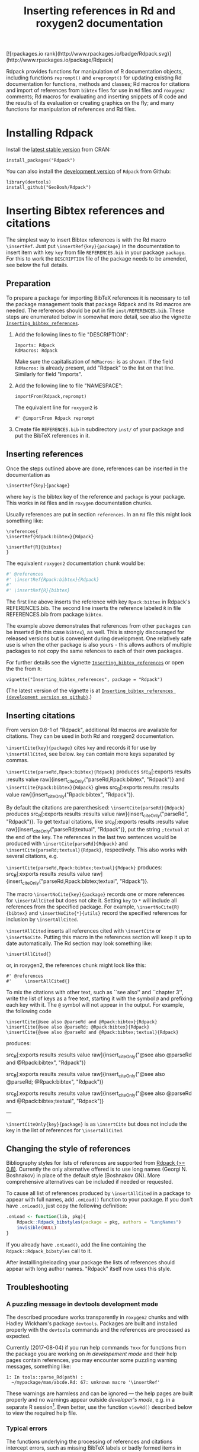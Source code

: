 #+PROPERTY: header-args:R   :cache yes :session readme-r :results value :exports both
#+OPTIONS: toc:nil
#+TITLE: Inserting references in Rd and roxygen2 documentation

#+BEGIN_EXPORT html
[![rpackages.io rank](http://www.rpackages.io/badge/Rdpack.svg)](http://www.rpackages.io/package/Rdpack)
#+END_EXPORT

Rdpack provides functions for manipulation of R documentation objects, including functions
=reprompt()= and =ereprompt()= for updating existing Rd documentation for functions, methods
and classes; Rd macros for citations and import of references from =bibtex= files for use in
=Rd= files and =roxygen2= comments; Rd macros for evaluating and inserting snippets of R
code and the results of its evaluation or creating graphics on the fly; and many functions
for manipulation of references and Rd files.

#+BEGIN_SRC R :results value silent :exports none
library(Rdpack)
#+END_SRC

#+TOC: headlines

* Installing Rdpack

Install the  [[https://cran.r-project.org/package=Rdpack][latest stable version]] from CRAN:
#+BEGIN_EXAMPLE
install_packages("Rdpack")
#+END_EXAMPLE


You can also install the [[https://github.com/GeoBosh/Rdpack][development version]] of =Rdpack= from Github:
#+BEGIN_EXAMPLE
library(devtools)
install_github("GeoBosh/Rdpack")
#+END_EXAMPLE



* Inserting Bibtex references and citations

The simplest way to insert Bibtex references is with the Rd macro =\insertRef=.
Just put =\insertRef{key}{package}= in the documentation to insert item with key
=key=  from file =REFERENCES.bib= in your package =package=. For this to work
the =DESCRIPTION= file of the package needs to be amended, see below the full
details. 


** Preparation 

To prepare a package for importing BibTeX references it is necessary to tell the
package management tools that package Rdpack and its Rd macros are needed. The
references should be put in file =inst/REFERENCES.bib=.  These steps are
enumerated below in somewhat more detail, see also the vignette
[[https://cran.r-project.org/package=Rdpack][=Inserting_bibtex_references=]].


1. Add the following lines to  file "DESCRIPTION":
   #+BEGIN_EXAMPLE
   Imports: Rdpack
   RdMacros: Rdpack
   #+END_EXAMPLE
   Make sure the capitalisation of =RdMacros:= is as shown. If the field
   =RdMacros:= is already present, add "Rdpack" to the list on that
   line. Similarly for field "Imports".

2. Add the following line to file "NAMESPACE":
   #+BEGIN_EXAMPLE
   importFrom(Rdpack,reprompt)
   #+END_EXAMPLE

   #+RESULTS:

   The equivalent line for =roxygen2= is 
   #+BEGIN_EXAMPLE
   #' @importFrom Rdpack reprompt
   #+END_EXAMPLE

   #+RESULTS:

3. Create file =REFERENCES.bib= in subdirectory =inst/= of your package and
   put the BibTeX references in it.

# -------------


** Inserting references

Once the steps outlined above are done, references can be inserted in the
documentation as
#+BEGIN_EXAMPLE
\insertRef{key}{package}
#+END_EXAMPLE
where =key= is the bibtex key of the reference and =package= is your package.
This works in =Rd= files and in =roxygen= documentation chunks.

Usually references are put in section =references=. In an =Rd= file this might look
something like:
#+BEGIN_EXAMPLE
\references{
\insertRef{Rdpack:bibtex}{Rdpack}

\insertRef{R}{bibtex}
}
#+END_EXAMPLE
The equivalent =roxygen2= documentation chunk would be:
#+BEGIN_SRC R
#' @references
#' \insertRef{Rpack:bibtex}{Rdpack}
#'
#' \insertRef{R}{bibtex}
#+END_SRC

The first line above inserts the reference with key =Rpack:bibtex= in Rdpack's
REFERENCES.bib. The second line inserts the reference labeled =R= in file
REFERENCES.bib from package =bibtex=. 

The example above demonstrates that references from other packages can be
inserted (in this case =bibtex=), as well. This is strongly discouraged for
released versions but is convenient during development. One relatively safe use
is when the other package is also yours - this allows authors of multiple
packages to not copy the same refences to each of their own packages.
 
For further details see the vignette 
[[https://cran.r-project.org/package=Rdpack][=Inserting_bibtex_references=]]
or open the the from =R=:
#+BEGIN_EXAMPLE
vignette("Inserting_bibtex_references", package = "Rdpack")
#+END_EXAMPLE
(The latest version of the vignette is at
[[https://github.com/GeoBosh/Rdpack/blob/master/vignettes/Inserting_bibtex_references.pdf][=Inserting_bibtex_references (development version on github)=]].)

# ---------


** Inserting citations

  From version 0.6-1 of "Rdpack", additional Rd macros are
  available for citations.  They can be used in both Rd and
  roxygen2 documentation.

  =\insertCite{key}{package}= cites =key= and records it for
  use by =\insertAllCited=, see below. =key= can contain
  more keys separated by commas.

 =\insertCite{parseRd,Rpack:bibtex}{Rdpack}= produces 
 src_R[:exports results :results value raw]{insert_citeOnly("parseRd,Rpack:bibtex", "Rdpack")}
and 
 =\insertCite{Rpack:bibtex}{Rdpack}=         gives
src_R[:exports results :results value raw]{insert_citeOnly("Rpack:bibtex", "Rdpack")}.


  By default the citations are parenthesised: =\insertCite{parseRd}{Rdpack}= produces
  src_R[:exports results :results value raw]{insert_citeOnly("parseRd", "Rdpack")}.  To get
  textual citations, like 
  src_R[:exports results :results value raw]{insert_citeOnly("parseRd;textual", "Rdpack")}, 
  put the string =;textual= at the end of the key. The references in the last two sentences
  would be produced with =\insertCite{parseRd}{Rdpack}= and
  =\insertCite{parseRd;textual}{Rdpack}=, respectively.  This also works with several
  citations, e.g.

  =\insertCite{parseRd,Rpack:bibtex;textual}{Rdpack}= produces:
  src_R[:exports results :results value raw]{insert_citeOnly("parseRd,Rpack:bibtex;textual", "Rdpack")}.

  The macro =\insertNoCite{key}{package}= records one or more
  references for =\insertAllCited= but does not cite it. Setting
  =key= to =*= will include all references from the
  specified package. For example, 
  =\insertNoCite{R}{bibtex}=  and  =\insertNoCite{*}{utils}=
  record the specified references for inclusion by =\insertAllCited=. 

  =\insertAllCited= inserts all references cited with
  =\insertCite= or =\insertNoCite=. Putting this macro
  in the references section will keep it up to date automatically. 
  The Rd section may look something like:
#+BEGIN_EXAMPLE
    \insertAllCited{}
#+END_EXAMPLE
  or, in roxygen2, the references chunk might look like this:
#+BEGIN_EXAMPLE
    #' @references
    #'     \insertAllCited{}
#+END_EXAMPLE

To mix the citations with other text, such as ``see also'' and
``chapter 3'', write the list of keys as a free text, starting
it with the symbol =@= and prefixing each key with it. 
The =@= symbol will not appear in the output. For example, the following code
#+BEGIN_EXAMPLE
  \insertCite{@see also @parseRd and @Rpack:bibtex}{Rdpack}
  \insertCite{@see also @parseRd; @Rpack:bibtex}{Rdpack}
  \insertCite{@see also @parseRd and @Rpack:bibtex;textual}{Rdpack}
#+END_EXAMPLE
produces:

  src_R[:exports results :results value raw]{insert_citeOnly("@see also @parseRd and @Rpack:bibtex", "Rdpack")} 

  src_R[:exports results :results value raw]{insert_citeOnly("@see also @parseRd; @Rpack:bibtex", "Rdpack")} 

  src_R[:exports results :results value raw]{insert_citeOnly("@see also @parseRd and @Rpack:bibtex;textual", "Rdpack")}

---

=\insertCiteOnly{key}{package}= is as
=\insertCite= but does not include the key in the list of
references for =\insertAllCited=.



** Changing the style of references

Bibliography styles for lists of references are supported from _Rdpack (>=
0.8)_. Currently the only alternative offered is to use long names (Georgi
N. Boshnakov) in place of the default style (Boshnakov GN). More comprehensive
alternatives can be included if needed or requested.

To cause all list of references produced by ~\insertAllCited~ in a package to appear with
full names, add ~.onLoad()~ function to your package. If you don't have ~.onLoad()~, just
copy the following definition: 
#+BEGIN_SRC R
    .onLoad <- function(lib, pkg){
        Rdpack::Rdpack_bibstyles(package = pkg, authors = "LongNames")
        invisible(NULL)
    }
#+END_SRC

If you already have ~.onLoad()~, add the line containing the
~Rdpack::Rdpack_bibstyles~ call to it.

After installling/reloading your package the lists of references should appear
with long author names. "Rdpack" itself now uses this style.



** Troubleshooting

*** A puzzling message in devtools development mode
The described procedure works transparently in =roxygen2= chunks and with Hadley
Wickham's package =devtools=.  Packages are built and installed properly with
the =devtools= commands and the references are processed as expected.

Currently (2017-08-04) if you run help commands =?xxx= for functions from the
package you are working on /in developement mode/ and their help pages contain
references, you may encounter some puzzling warning messages, something like:
#+BEGIN_EXAMPLE
    1: In tools::parse_Rd(path) :
      ~/mypackage/man/abcde.Rd: 67: unknown macro '\insertRef'
#+END_EXAMPLE
These warnings are harmless and can be ignored --- the help pages are built
properly and no warnings appear outside /developer's mode/, e.g. in a separate R
session[fn:whathappens]. Even better, use the function =viewRd()= described
below to view the required help file.

[fn:whathappens] If you care, here is what happens.  These warnings appear
because =devtools= reroutes the help command to process the developer's Rd
sources (rather than the documentation in the installed directory) but doesn't
tell =parse_Rd= where to look for additional macros. Indeed, the message above
shows that the error is in processing a source Rd file in the development
directory of the package and that the call to =parse_Rd= specifies only the
file.

*** Typical errors

The functions underlying the processing of references and citations intercept
errors, such as missing BibTeX labels or badly formed items in REFERENCES.bib,
and issue informative warnings during the building and installation of the
package, so that the developer is alerted but the package can still be built and
installed. In these cases the functions usually insert a suitable text in the
documentation, as well. If you encounter a situation contradicting this
description, it is probably a bug --- please report it (but check first for the
typical errors listed below).

A non-decipherable error message is probably caused by one of the following 
typical errors:

- misspelled =RdMacros:= field in file DESCRIPTION. The safest way to avoid this
  is to copy it from the DESCRIPTION file of a working package.

- omitted second argument of a reference or citation macro. Most of these macros
  have the package name as a second argument.

These errors occur during parsing of the Rd files, before the control is passed
to the =Rdpack='s macros. 



* Viewing Rd files

A function, =viewRd()=, to view Rd files in the source directory of a package
was introduced in version 0.4-23 of =Rdpack=. A typical user call would look
something like:
#+BEGIN_EXAMPLE
Rdpack::viewRd("./man/filename.Rd")
#+END_EXAMPLE
By default the requested help page is shown in text format. To open the page in
a browser, set argument 'type' to "html":
#+BEGIN_EXAMPLE
    Rdpack::viewRd("./man/filename.Rd", type = "html")
#+END_EXAMPLE
=viewRd()= renders references and citations correctly, since it understands Rd macros.

Users of 'devtools' can use =viewRd= in place of =help()= to view rendered Rd
sources in development mode. This should work also in development mode on any
platform (e.g. RStudio, Emacs/ESS, Rgui).
# (Yes, the real roxygen2 sources are the **.R** files but
# =devtools::document()= transfers the roxygen2 documentation chunks to Rd files,
# and a few others, which are then rendered by =R='s tools.)

 









* Using Rdpack::reprompt()

** What it does

=Rdpack::reprompt()= updates =Rd= documentation. In the most common case when it
is called on an =Rd= file, it updates the documentation of all functions,
methods and classes documented in the file. For functions this includes
updating the usage section, adding missing aliases and =\item='s for arguments
not described yet. For methods and classes entries for new methods and slots
are updated in a similar way. See the documentation for details.

=Rdpack::reprompt()= can also be invoked on an object or the name of an object,
just as =utils::prompt=. In that case it checks for installed documentation for
the object and works on it if found. Otherwise it creates an =Rd= file with
initial content similar to the one generated by =utils::prompt= but modified
so that the package can be built.

If a new function, say =newfun= is to be documented in an existing Rd file, just
add =newfun()= to the usage section in the file and call =Rdpack::reprompt()= to
insert the correct usage statement, add an alias, and add items for any new
arguments.


=Rdpack::reprompt()= *does not remove* anything that has become obsolete 
but it alerts the user to remove aliases, methods, and descriptions of arguments
that have been removed. 

** Reprompt and open in an editor

To open the =reprompt()=-ed file, argument =edit= can be used.  For this to
work, =options("editor")= needs to be set suitably but it usually is.  If ~edit
= TRUE~, then =Rdpack::reprompt()= will open the Rd file in an editor.  For more
convenient access to this feature, use =Rdpack::ereprompt()= (edit reprompt),
which calls =Rdpack::reprompt()= with ~edit = TRUE~ and sets the output filename
to be the same as the input filename.


In RStudio, =reprompt()= can be invoked on the =Rd= file being edited or the
selected name of an object in a source code file using RStudio add-in
=Repropmpt= (contributed by Duncan Murdoch). Obviously, this makes sense only
for Rd files not generated by =roxygen2=.

In Emacs/ESS there are various ways to use =Rdpack::reprompt()= and
=Rdpack::ereprompt()=. If =options("editor")= is set to =emacsclient=,
=Rdpack::ereprompt= is one option. It can also be assigned to a key (wrapped in
Elisp code), for example to be invoked on the currently edited file. Such a
function and example key binding can be found at [[https://github.com/GeoBosh/georgisemacs][georgisemacs]].




* Inserting evaluated examples

There is a macro that takes a chunk of R code, evaluates it, and includes both the code and
the results in the rendered documentation. The layout is similar to that in the R console but
the code is not prefixed with anything and the output is prefixed with comment symbols.
For example,
#+BEGIN_EXAMPLE
    \printExample{2+2; a <- 2*3; a}
#+END_EXAMPLE 
gives
#+BEGIN_EXAMPLE
    2 + 2
    ##: 4
    a <- 2 * 3
    a
    ##: 6
#+END_EXAMPLE
See vignette [[https://github.com/GeoBosh/Rdpack/blob/master/vignettes/Inserting_figures_and_evaluated_examples.pdf][=Inserting_figures_and_evaluated_examples=]] for more details.


* Inserting figures/graphs/plots

Figures can be inserted with the help of the standard Rd markup command ~\figure~. 
The Rd macro ~\insertFig~ provided by package \pkg{Rdpack} takes a snipped of R code,
evaluates it and inserts the plot produced by it (using ~\figure~).  ~\insertFig~ takes three
arguments: a filename, the package name and the code to evaluate to produce the figure. 
For example,
#+BEGIN_EXAMPLE
    \insertFig{cars.png}{mypackage}{x <- cars$speed; y <- cars$dist; plot(x,y)}
#+END_EXAMPLE
will evaluate the code, save the graph in file ~"man/figures/cars.png"~ subdirectory of
package ~"mypackage"~, and include the figure using ~\figure~. 

See vignette [[https://github.com/GeoBosh/Rdpack/blob/master/vignettes/Inserting_figures_and_evaluated_examples.pdf][=Inserting_figures_and_evaluated_examples=]] for more details.
